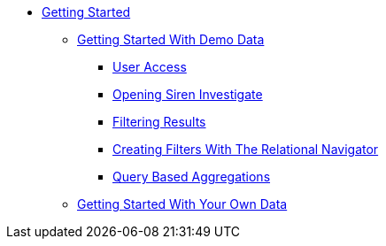 * xref:getting-started.adoc[Getting Started]
** xref:getting-started-with-demo-data.adoc[Getting Started With Demo Data]
*** xref:user-access.adoc[User Access]
*** xref:opening-siren-investigate.adoc[Opening Siren Investigate]
*** xref:filtering-results.adoc[Filtering Results]
*** xref:creating-filters-with-the-relational-navigator.adoc[Creating Filters With The Relational Navigator]
*** xref:query-based-aggregations.adoc[Query Based Aggregations]
** xref:getting-started-with-your-own-data.adoc[Getting Started With Your Own Data]
